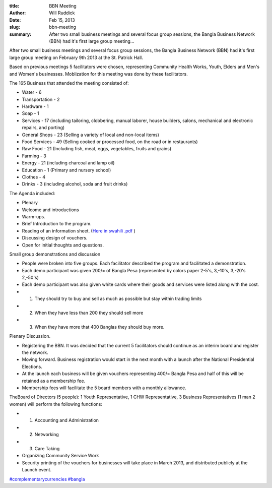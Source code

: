 :title: BBN Meeting
:author: Will Ruddick
:date: Feb 15, 2013
:slug: bbn-meeting
 
:summary: After two small business meetings and several focus group sessions, the Bangla Business Network (BBN) had it's first large group meeting...
 



After two small business meetings and several focus group sessions, the Bangla Business Network (BBN) had it's first large group meeting on February 9th 2013 at the St. Patrick Hall.



Based on previous meetings 5 facilitators were chosen, representing Community Health Works, Youth, Elders and Men's and Women's businesses. Moblization for this meeting was done by these facilitators.




The 165 Business that attended the meeting consisted of: 

* Water - 6
* Transportation - 2
* Hardware - 1
* Soap - 1
* Services - 17 (including tailoring, clobbering, manual laborer, house builders, salons, mechanical and electronic repairs, and porting)
* General Shops - 23 (Selling a variety of local and non-local items)
* Food Services - 49 (Selling cooked or processed food, on the road or in restaurants)
* Raw Food - 21 (Including fish, meat, eggs, vegetables, fruits and grains)
* Farming - 3
* Energy - 21 (including charcoal and lamp oil)
* Education - 1 (Primary and nursery school)
* Clothes - 4
* Drinks - 3 (including alcohol, soda and fruit drinks)


The Agenda included: 

* Plenary
* Welcome and introductions
* Warm-ups.
* Brief Introduction to the program.
* Reading of an information sheet. (`Here in swahili .pdf <http://grassrootseconomics.org/sites/koru.or.ke/files/BBN-meeting-flyer-swahili.pdf>`_ )
* Discussing design of vouchers.
* Open for initial thoughts and questions.


Small group demonstrations and discussion 

* People were broken into five groups. Each facilitator described the program and facilitated a demonstration.
* Each demo participant was given 200/= of Bangla Pesa (represented by colors paper 2-5's, 3,-10's, 3,-20's 2,-50's)
* Each demo participant was also given white cards where their goods and services were listed along with the cost.
* 1. They should try to buy and sell as much as possible but stay within trading limits
* 2. When they have less than 200 they should sell more
* 3. When they have more that 400 Banglas they should buy more.


Plenary Discussion. 

* Registering the BBN. It was decided that the current 5 facilitators should continue as an interim board and register the network.
* Moving forward. Business registration would start in the next month with a launch after the National Presidential Elections.
* At the launch each business will be given vouchers representing 400/= Bangla Pesa and half of this will be retained as a membership fee.
* Membership fees will facilitate the 5 board members with a monthly allowance.


TheBoard of Directors (5 people): 1 Youth Representative, 1 CHW Representative, 3 Business Representatives (1 man 2 women) will perform the following functions: 

* 1. Accounting and Administration
* 2. Networking
* 3. Care Taking


* Organizing Community Service Work
* Security printing of the vouchers for businesses will take place in March 2013, and distributed publicly at the Launch event.




`#complementarycurrencies <https://www.grassrootseconomics.org/blog/hashtags/complementarycurrencies>`_	    `#bangla <https://www.grassrootseconomics.org/blog/hashtags/bangla>`_



